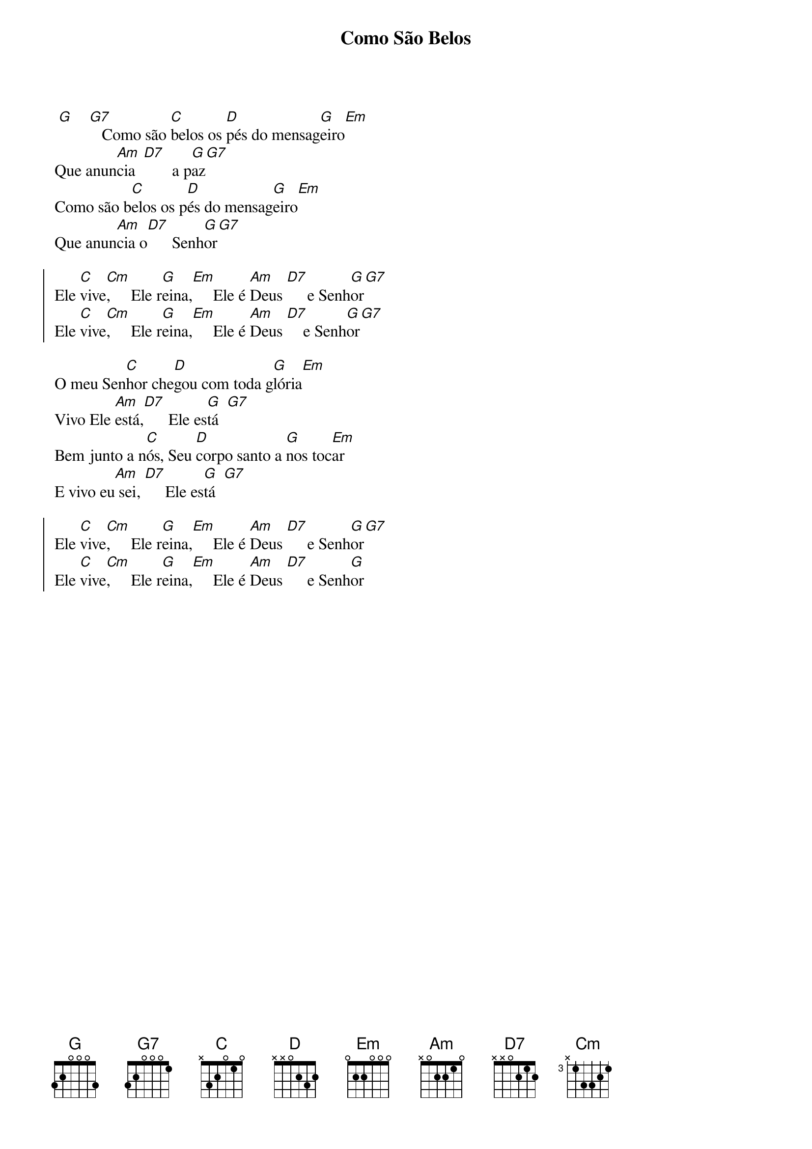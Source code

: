 {title: Como São Belos}
{artist: Pe. Jonas Abib}
{key: G}
{tags: aclamação}


 [G]    [G7]   Como são [C]belos os [D]pés do mensag[G]eiro[Em]
Que anun[Am]cia  [D7]       a p[G]az[G7]
Como são b[C]elos os p[D]és do mensag[G]eiro[Em]
Que anun[Am]cia o[D7]      Senh[G]or[G7]

{start_of_chorus}
Ele [C]vive[Cm],     Ele r[G]eina,[Em]     Ele é [Am]Deus [D7]     e Senh[G]or[G7]
Ele [C]vive[Cm],     Ele r[G]eina,[Em]     Ele é [Am]Deus [D7]    e Senh[G]or[G7]
{end_of_chorus}

O meu Sen[C]hor che[D]gou com toda g[G]lória[Em]
Vivo Ele [Am]está,[D7]      Ele es[G]tá  [G7]
Bem junto a n[C]ós, Seu [D]corpo santo a [G]nos toc[Em]ar
E vivo eu[Am] sei, [D7]     Ele es[G]tá  [G7]

{start_of_chorus}
Ele [C]vive[Cm],     Ele r[G]eina,[Em]     Ele é [Am]Deus [D7]     e Senh[G]or[G7]
Ele [C]vive[Cm],     Ele r[G]eina,[Em]     Ele é [Am]Deus [D7]     e Senh[G]or
{end_of_chorus}
